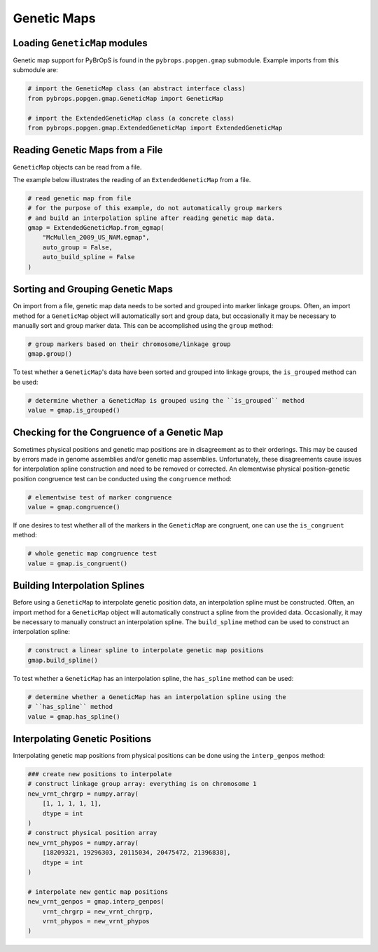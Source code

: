 Genetic Maps
############

Loading ``GeneticMap`` modules
==============================

Genetic map support for PyBrOpS is found in the ``pybrops.popgen.gmap`` submodule. Example imports from this submodule are:

.. code-block:: python

    # import the GeneticMap class (an abstract interface class)
    from pybrops.popgen.gmap.GeneticMap import GeneticMap

    # import the ExtendedGeneticMap class (a concrete class)
    from pybrops.popgen.gmap.ExtendedGeneticMap import ExtendedGeneticMap


Reading Genetic Maps from a File
================================

``GeneticMap`` objects can be read from a file.

The example below illustrates the reading of an ``ExtendedGeneticMap`` from a file.

.. code-block:: python

    # read genetic map from file
    # for the purpose of this example, do not automatically group markers 
    # and build an interpolation spline after reading genetic map data.
    gmap = ExtendedGeneticMap.from_egmap(
        "McMullen_2009_US_NAM.egmap",
        auto_group = False,
        auto_build_spline = False
    )

Sorting and Grouping Genetic Maps
=================================

On import from a file, genetic map data needs to be sorted and grouped into marker linkage groups. Often, an import method for a ``GeneticMap`` object will automatically sort and group data, but occasionally it may be necessary to manually sort and group marker data. This can be accomplished using the ``group`` method:

.. code-block:: python

    # group markers based on their chromosome/linkage group
    gmap.group()

To test whether a ``GeneticMap``'s data have been sorted and grouped into linkage groups, the ``is_grouped`` method can be used:

.. code-block:: python

    # determine whether a GeneticMap is grouped using the ``is_grouped`` method
    value = gmap.is_grouped()

Checking for the Congruence of a Genetic Map
============================================

Sometimes physical positions and genetic map positions are in disagreement as to their orderings. This may be caused by errors made in genome assemblies and/or genetic map assemblies. Unfortunately, these disagreements cause issues for interpolation spline construction and need to be removed or corrected. An elementwise physical position-genetic position congruence test can be conducted using the ``congruence`` method:

.. code-block:: python

    # elementwise test of marker congruence
    value = gmap.congruence()

If one desires to test whether all of the markers in the ``GeneticMap`` are congruent, one can use the ``is_congruent`` method:

.. code-block:: python

    # whole genetic map congruence test
    value = gmap.is_congruent()

Building Interpolation Splines
==============================

Before using a ``GeneticMap`` to interpolate genetic position data, an interpolation spline must be constructed. Often, an import method for a ``GeneticMap`` object will automatically construct a spline from the provided data. Occasionally, it may be necessary to manually construct an interpolation spline. The ``build_spline`` method can be used to construct an interpolation spline:

.. code-block:: python

    # construct a linear spline to interpolate genetic map positions
    gmap.build_spline()

To test whether a ``GeneticMap`` has an interpolation spline, the ``has_spline`` method can be used:

.. code-block:: python

    # determine whether a GeneticMap has an interpolation spline using the 
    # ``has_spline`` method
    value = gmap.has_spline()

Interpolating Genetic Positions
===============================

Interpolating genetic map positions from physical positions can be done using the ``interp_genpos`` method:

.. code-block:: python

    ### create new positions to interpolate
    # construct linkage group array: everything is on chromosome 1
    new_vrnt_chrgrp = numpy.array(
        [1, 1, 1, 1, 1], 
        dtype = int
    )
    # construct physical position array
    new_vrnt_phypos = numpy.array(
        [18209321, 19296303, 20115034, 20475472, 21396838], 
        dtype = int
    )

    # interpolate new gentic map positions
    new_vrnt_genpos = gmap.interp_genpos(
        vrnt_chrgrp = new_vrnt_chrgrp,
        vrnt_phypos = new_vrnt_phypos
    )
